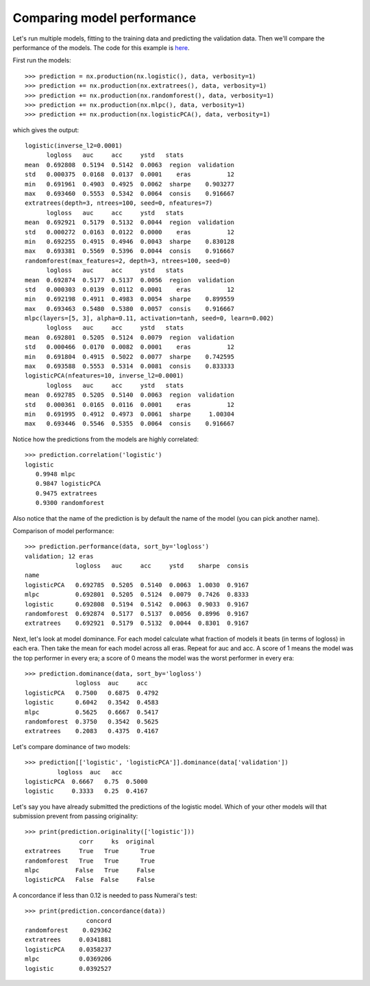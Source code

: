 Comparing model performance
===========================

Let's run multiple models, fitting to the training data and predicting the
validation data. Then we'll compare the performance of the models. The code
for this example is `here`_.

First run the models::

    >>> prediction = nx.production(nx.logistic(), data, verbosity=1)
    >>> prediction += nx.production(nx.extratrees(), data, verbosity=1)
    >>> prediction += nx.production(nx.randomforest(), data, verbosity=1)
    >>> prediction += nx.production(nx.mlpc(), data, verbosity=1)
    >>> prediction += nx.production(nx.logisticPCA(), data, verbosity=1)

which gives the output::

    logistic(inverse_l2=0.0001)
          logloss   auc     acc     ystd   stats
    mean  0.692808  0.5194  0.5142  0.0063  region  validation
    std   0.000375  0.0168  0.0137  0.0001    eras          12
    min   0.691961  0.4903  0.4925  0.0062  sharpe    0.903277
    max   0.693460  0.5553  0.5342  0.0064  consis    0.916667
    extratrees(depth=3, ntrees=100, seed=0, nfeatures=7)
          logloss   auc     acc     ystd   stats
    mean  0.692921  0.5179  0.5132  0.0044  region  validation
    std   0.000272  0.0163  0.0122  0.0000    eras          12
    min   0.692255  0.4915  0.4946  0.0043  sharpe    0.830128
    max   0.693381  0.5569  0.5396  0.0044  consis    0.916667
    randomforest(max_features=2, depth=3, ntrees=100, seed=0)
          logloss   auc     acc     ystd   stats
    mean  0.692874  0.5177  0.5137  0.0056  region  validation
    std   0.000303  0.0139  0.0112  0.0001    eras          12
    min   0.692198  0.4911  0.4983  0.0054  sharpe    0.899559
    max   0.693463  0.5480  0.5380  0.0057  consis    0.916667
    mlpc(layers=[5, 3], alpha=0.11, activation=tanh, seed=0, learn=0.002)
          logloss   auc     acc     ystd   stats
    mean  0.692801  0.5205  0.5124  0.0079  region  validation
    std   0.000466  0.0170  0.0082  0.0001    eras          12
    min   0.691804  0.4915  0.5022  0.0077  sharpe    0.742595
    max   0.693588  0.5553  0.5314  0.0081  consis    0.833333
    logisticPCA(nfeatures=10, inverse_l2=0.0001)
          logloss   auc     acc     ystd   stats
    mean  0.692785  0.5205  0.5140  0.0063  region  validation
    std   0.000361  0.0165  0.0116  0.0001    eras          12
    min   0.691995  0.4912  0.4973  0.0061  sharpe     1.00304
    max   0.693446  0.5546  0.5355  0.0064  consis    0.916667

Notice how the predictions from the models are highly correlated::

    >>> prediction.correlation('logistic')
    logistic
       0.9948 mlpc
       0.9847 logisticPCA
       0.9475 extratrees
       0.9300 randomforest

Also notice that the name of the prediction is by default the name of the
model (you can pick another name).

Comparison of model performance::

    >>> prediction.performance(data, sort_by='logloss')
    validation; 12 eras
                  logloss   auc     acc     ystd    sharpe  consis
    name
    logisticPCA   0.692785  0.5205  0.5140  0.0063  1.0030  0.9167
    mlpc          0.692801  0.5205  0.5124  0.0079  0.7426  0.8333
    logistic      0.692808  0.5194  0.5142  0.0063  0.9033  0.9167
    randomforest  0.692874  0.5177  0.5137  0.0056  0.8996  0.9167
    extratrees    0.692921  0.5179  0.5132  0.0044  0.8301  0.9167

Next, let's look at model dominance. For each model calculate what fraction
of models it beats (in terms of logloss) in each era. Then take the mean for
each model across all eras. Repeat for auc and acc. A score of 1 means the
model was the top performer in every era; a score of 0 means the model was the
worst performer in every era::

    >>> prediction.dominance(data, sort_by='logloss')
                  logloss  auc     acc
    logisticPCA   0.7500   0.6875  0.4792
    logistic      0.6042   0.3542  0.4583
    mlpc          0.5625   0.6667  0.5417
    randomforest  0.3750   0.3542  0.5625
    extratrees    0.2083   0.4375  0.4167

Let's compare dominance of two models::

    >>> prediction[['logistic', 'logisticPCA']].dominance(data['validation'])
             logloss  auc   acc
    logisticPCA  0.6667   0.75  0.5000
    logistic     0.3333   0.25  0.4167

Let's say you have already submitted the predictions of the logistic model.
Which of your other models will that submission prevent from passing
originality::

    >>> print(prediction.originality(['logistic']))
                   corr     ks  original
    extratrees     True   True      True
    randomforest   True   True      True
    mlpc          False   True     False
    logisticPCA   False  False     False

A concordance if less than 0.12 is needed to pass Numerai's test::

    >>> print(prediction.concordance(data))
                     concord
    randomforest    0.029362
    extratrees     0.0341881
    logisticPCA    0.0358237
    mlpc           0.0369206
    logistic       0.0392527

.. _here: https://github.com/kwgoodman/numerox/blob/master/numerox/examples/compare_models.py
